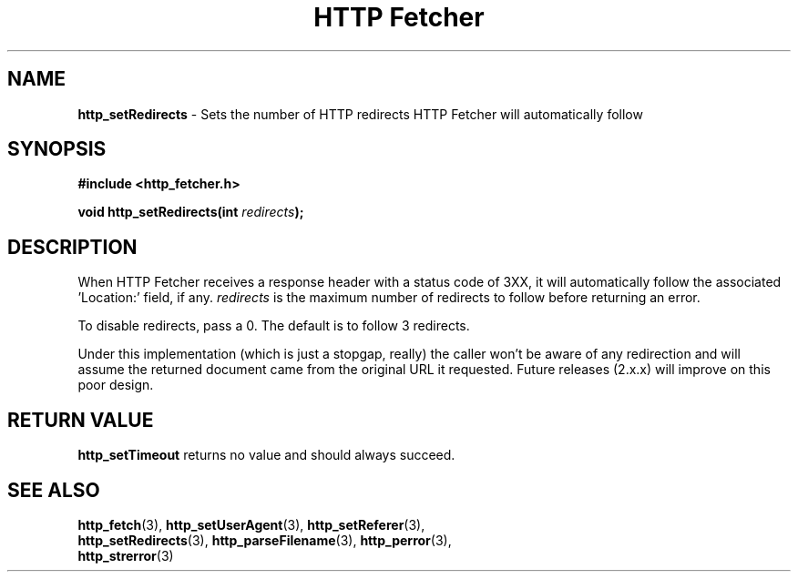 .TH "HTTP Fetcher" "3" "May 2, 2004" "Lyle Hanson" "HTTP Fetcher API"
.SH "NAME"
.LP 
\fBhttp_setRedirects\fR \- Sets the number of HTTP redirects HTTP Fetcher will automatically follow
.SH "SYNOPSIS"
.LP 
\fB#include <http_fetcher.h>\fR
.br 
.LP 
\fBvoid http_setRedirects(int \fR\fIredirects\fR\fB);
.br 
.SH "DESCRIPTION"
.LP 
When HTTP Fetcher receives a response header with a status code of 3XX, it will automatically follow the associated 'Location:' field, if any.  \fIredirects\fR  is the maximum number of redirects to follow before returning an error.

To disable redirects, pass a 0.  The default is to follow 3 redirects.

Under this implementation (which is just a stopgap, really) the caller won't be aware of any redirection and will assume the returned document came from the original URL it requested.  Future releases (2.x.x) will improve on this poor design.

.SH "RETURN VALUE"
.LP 
\fBhttp_setTimeout\fR returns no value and should always succeed.
.SH "SEE ALSO"
.LP 
\fBhttp_fetch\fR(3), \fBhttp_setUserAgent\fR(3), \fBhttp_setReferer\fR(3), 
.br
\fBhttp_setRedirects\fR(3), \fBhttp_parseFilename\fR(3), \fBhttp_perror\fR(3), 
.br
\fBhttp_strerror\fR(3)

